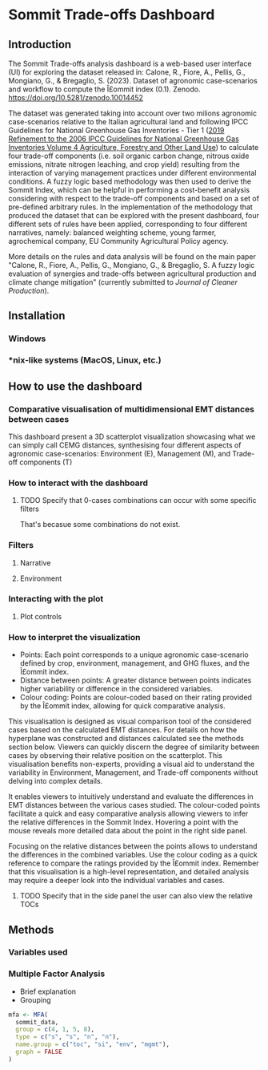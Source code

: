 * Sommit Trade-offs Dashboard

** Introduction

The Sommit Trade-offs analysis dashboard is a web-based user interface (UI) for exploring the dataset released in: Calone, R., Fiore, A., Pellis, G., Mongiano, G., & Bregaglio, S. (2023). Dataset of agronomic case-scenarios and workflow to compute the Î£ommit index (0.1). Zenodo. https://doi.org/10.5281/zenodo.10014452

The dataset was generated taking into account over two milions agronomic case-scenarios relative to the Italian agricultural land and following IPCC Guidelines for National Greenhouse Gas Inventories - Tier 1 ([[https://www.ipcc-nggip.iges.or.jp/public/2019rf/vol4.html][2019 Refinement to the 2006 IPCC Guidelines for National Greenhouse Gas Inventories Volume 4 Agriculture, Forestry and Other Land Use]]) to calculate four trade-off components (i.e. soil organic carbon change, nitrous oxide emissions, nitrate nitrogen leaching, and crop yield) resulting from the interaction of varying management practices under different environmental conditions. A fuzzy logic based methodology was then used to derive the Sommit Index, which can be helpful in performing a cost-benefit analysis considering with respect to the trade-off components and based on a set of pre-defined arbitrary rules. In the implementation of the methodology that produced the dataset that can be explored with the present dashboard, four different sets of rules have been applied, corresponding to four different narratives, namely: balanced weighting scheme, young farmer, agrochemical company, EU Community Agricultural Policy agency.

More details on the rules and data analysis will be found on the main paper "Calone, R., Fiore, A., Pellis, G., Mongiano, G., & Bregaglio, S. A fuzzy logic evaluation of synergies and trade-offs between agricultural production and climate change mitigation" (currently submitted to /Journal of Cleaner Production/).

** Installation

*** Windows

*** *nix-like systems (MacOS, Linux, etc.)

** How to use the dashboard

*** Comparative visualisation of multidimensional EMT distances between cases

This dashboard present a 3D scatterplot visualization showcasing what we can simply call CEMG distances, synthesising four different aspects of agronomic case-scenarios: Environment (E), Management (M), and Trade-off components (T)

*** How to interact with the dashboard

**** TODO Specify that 0-cases combinations can occur with some specific filters
That's becasue some combinations do not exist.

*** Filters

**** Narrative

**** Environment

*** Interacting with the plot

**** Plot controls

*** How to interpret the visualization

- Points: Each point corresponds to a unique agronomic case-scenario
  defined by crop, environment, management, and GHG fluxes, and the
  Î£ommit index.
- Distance between points: A greater distance between points indicates
  higher variability or difference in the considered variables.
- Colour coding: Points are colour-coded based on their rating provided
  by the Î£ommit index, allowing for quick comparative analysis.

This visualisation is designed as visual comparison tool of the
considered cases based on the calculated EMT distances. For details on
how the hyperplane was constructed and distances calculated see the
methods section below. Viewers can quickly discern the degree of
similarity between cases by observing their relative position on the
scatterplot. This visualisation benefits non-experts, providing a visual
aid to understand the variability in Environment, Management,
and Trade-off components without delving into complex details.

 

It enables viewers to intuitively understand and evaluate the
differences in EMT distances between the various cases studied. The
colour-coded points facilitate a quick and easy comparative analysis
allowing viewers to infer the relative differences in the Sommit
Index. Hovering a point with the mouse reveals more detailed data
about the point in the right side panel.

 

Focusing on the relative distances between the points allows to
understand the differences in the combined variables. Use the colour
coding as a quick reference to compare the ratings provided by the
Î£ommit index. Remember that this visualisation is a high-level
representation, and detailed analysis may require a deeper look into the
individual variables and cases.

 

**** TODO Specify that in the side panel the user can also view the relative TOCs

** Methods

*** Variables used

*** Multiple Factor Analysis

- Brief explanation
- Grouping

#+begin_src R
  mfa <- MFA(
    sommit_data,
    group = c(4, 1, 5, 8),
    type = c("s", "s", "n", "n"),
    name.group = c("toc", "si", "env", "mgmt"),
    graph = FALSE
  )
#+end_src
